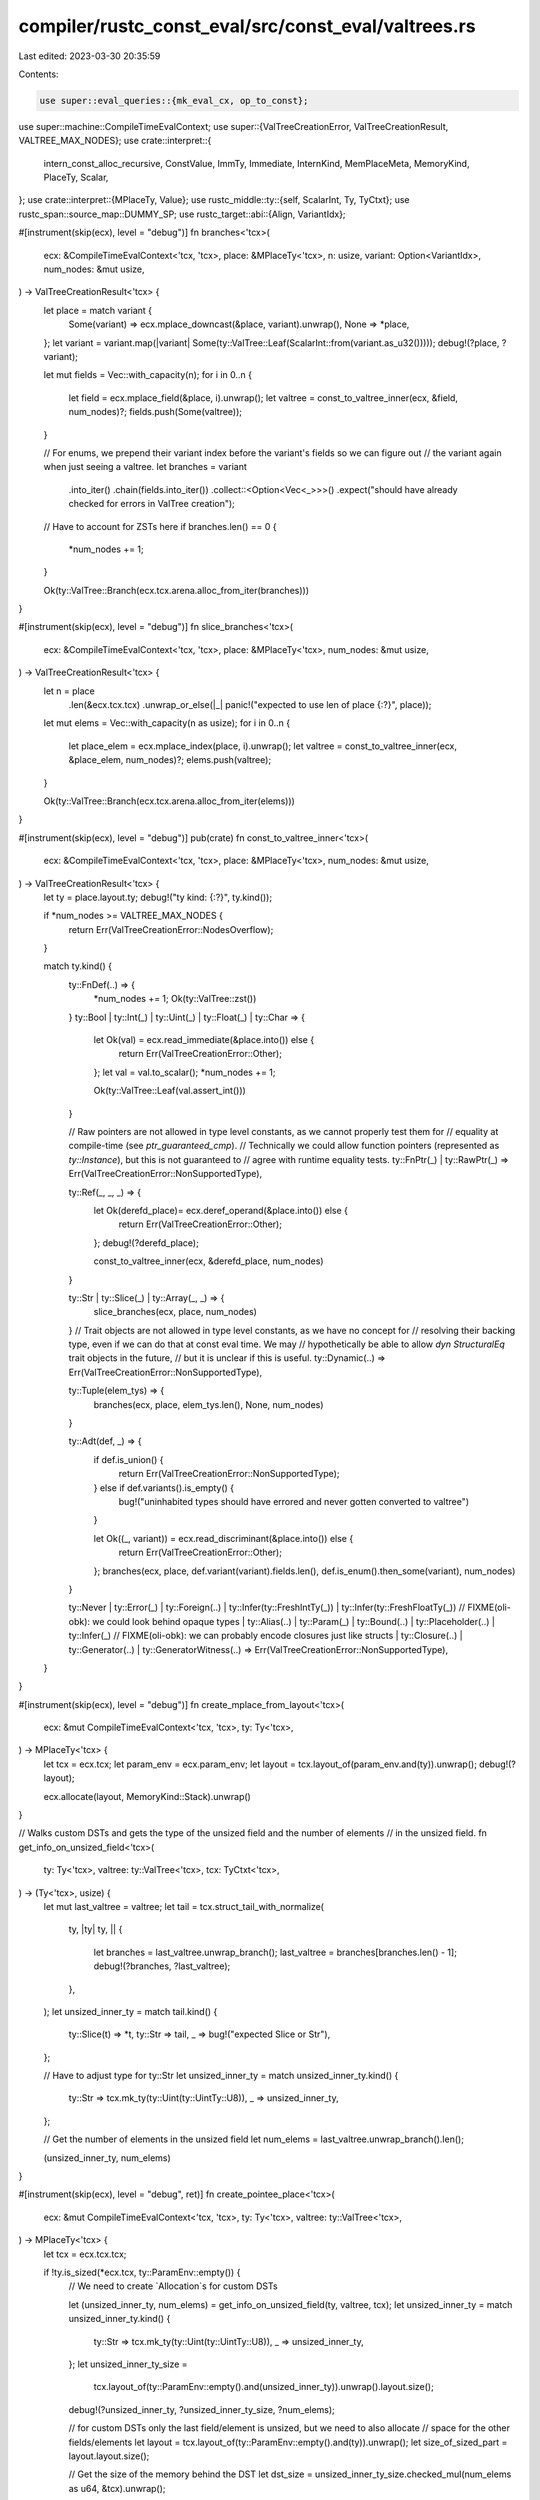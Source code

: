 compiler/rustc_const_eval/src/const_eval/valtrees.rs
====================================================

Last edited: 2023-03-30 20:35:59

Contents:

.. code-block:: rs

    use super::eval_queries::{mk_eval_cx, op_to_const};
use super::machine::CompileTimeEvalContext;
use super::{ValTreeCreationError, ValTreeCreationResult, VALTREE_MAX_NODES};
use crate::interpret::{
    intern_const_alloc_recursive, ConstValue, ImmTy, Immediate, InternKind, MemPlaceMeta,
    MemoryKind, PlaceTy, Scalar,
};
use crate::interpret::{MPlaceTy, Value};
use rustc_middle::ty::{self, ScalarInt, Ty, TyCtxt};
use rustc_span::source_map::DUMMY_SP;
use rustc_target::abi::{Align, VariantIdx};

#[instrument(skip(ecx), level = "debug")]
fn branches<'tcx>(
    ecx: &CompileTimeEvalContext<'tcx, 'tcx>,
    place: &MPlaceTy<'tcx>,
    n: usize,
    variant: Option<VariantIdx>,
    num_nodes: &mut usize,
) -> ValTreeCreationResult<'tcx> {
    let place = match variant {
        Some(variant) => ecx.mplace_downcast(&place, variant).unwrap(),
        None => *place,
    };
    let variant = variant.map(|variant| Some(ty::ValTree::Leaf(ScalarInt::from(variant.as_u32()))));
    debug!(?place, ?variant);

    let mut fields = Vec::with_capacity(n);
    for i in 0..n {
        let field = ecx.mplace_field(&place, i).unwrap();
        let valtree = const_to_valtree_inner(ecx, &field, num_nodes)?;
        fields.push(Some(valtree));
    }

    // For enums, we prepend their variant index before the variant's fields so we can figure out
    // the variant again when just seeing a valtree.
    let branches = variant
        .into_iter()
        .chain(fields.into_iter())
        .collect::<Option<Vec<_>>>()
        .expect("should have already checked for errors in ValTree creation");

    // Have to account for ZSTs here
    if branches.len() == 0 {
        *num_nodes += 1;
    }

    Ok(ty::ValTree::Branch(ecx.tcx.arena.alloc_from_iter(branches)))
}

#[instrument(skip(ecx), level = "debug")]
fn slice_branches<'tcx>(
    ecx: &CompileTimeEvalContext<'tcx, 'tcx>,
    place: &MPlaceTy<'tcx>,
    num_nodes: &mut usize,
) -> ValTreeCreationResult<'tcx> {
    let n = place
        .len(&ecx.tcx.tcx)
        .unwrap_or_else(|_| panic!("expected to use len of place {:?}", place));

    let mut elems = Vec::with_capacity(n as usize);
    for i in 0..n {
        let place_elem = ecx.mplace_index(place, i).unwrap();
        let valtree = const_to_valtree_inner(ecx, &place_elem, num_nodes)?;
        elems.push(valtree);
    }

    Ok(ty::ValTree::Branch(ecx.tcx.arena.alloc_from_iter(elems)))
}

#[instrument(skip(ecx), level = "debug")]
pub(crate) fn const_to_valtree_inner<'tcx>(
    ecx: &CompileTimeEvalContext<'tcx, 'tcx>,
    place: &MPlaceTy<'tcx>,
    num_nodes: &mut usize,
) -> ValTreeCreationResult<'tcx> {
    let ty = place.layout.ty;
    debug!("ty kind: {:?}", ty.kind());

    if *num_nodes >= VALTREE_MAX_NODES {
        return Err(ValTreeCreationError::NodesOverflow);
    }

    match ty.kind() {
        ty::FnDef(..) => {
            *num_nodes += 1;
            Ok(ty::ValTree::zst())
        }
        ty::Bool | ty::Int(_) | ty::Uint(_) | ty::Float(_) | ty::Char => {
            let Ok(val) = ecx.read_immediate(&place.into()) else {
                return Err(ValTreeCreationError::Other);
            };
            let val = val.to_scalar();
            *num_nodes += 1;

            Ok(ty::ValTree::Leaf(val.assert_int()))
        }

        // Raw pointers are not allowed in type level constants, as we cannot properly test them for
        // equality at compile-time (see `ptr_guaranteed_cmp`).
        // Technically we could allow function pointers (represented as `ty::Instance`), but this is not guaranteed to
        // agree with runtime equality tests.
        ty::FnPtr(_) | ty::RawPtr(_) => Err(ValTreeCreationError::NonSupportedType),

        ty::Ref(_, _, _)  => {
            let Ok(derefd_place)= ecx.deref_operand(&place.into()) else {
                return Err(ValTreeCreationError::Other);
            };
            debug!(?derefd_place);

            const_to_valtree_inner(ecx, &derefd_place, num_nodes)
        }

        ty::Str | ty::Slice(_) | ty::Array(_, _) => {
            slice_branches(ecx, place, num_nodes)
        }
        // Trait objects are not allowed in type level constants, as we have no concept for
        // resolving their backing type, even if we can do that at const eval time. We may
        // hypothetically be able to allow `dyn StructuralEq` trait objects in the future,
        // but it is unclear if this is useful.
        ty::Dynamic(..) => Err(ValTreeCreationError::NonSupportedType),

        ty::Tuple(elem_tys) => {
            branches(ecx, place, elem_tys.len(), None, num_nodes)
        }

        ty::Adt(def, _) => {
            if def.is_union() {
                return Err(ValTreeCreationError::NonSupportedType);
            } else if def.variants().is_empty() {
                bug!("uninhabited types should have errored and never gotten converted to valtree")
            }

            let Ok((_, variant)) = ecx.read_discriminant(&place.into()) else {
                return Err(ValTreeCreationError::Other);
            };
            branches(ecx, place, def.variant(variant).fields.len(), def.is_enum().then_some(variant), num_nodes)
        }

        ty::Never
        | ty::Error(_)
        | ty::Foreign(..)
        | ty::Infer(ty::FreshIntTy(_))
        | ty::Infer(ty::FreshFloatTy(_))
        // FIXME(oli-obk): we could look behind opaque types
        | ty::Alias(..)
        | ty::Param(_)
        | ty::Bound(..)
        | ty::Placeholder(..)
        | ty::Infer(_)
        // FIXME(oli-obk): we can probably encode closures just like structs
        | ty::Closure(..)
        | ty::Generator(..)
        | ty::GeneratorWitness(..) => Err(ValTreeCreationError::NonSupportedType),
    }
}

#[instrument(skip(ecx), level = "debug")]
fn create_mplace_from_layout<'tcx>(
    ecx: &mut CompileTimeEvalContext<'tcx, 'tcx>,
    ty: Ty<'tcx>,
) -> MPlaceTy<'tcx> {
    let tcx = ecx.tcx;
    let param_env = ecx.param_env;
    let layout = tcx.layout_of(param_env.and(ty)).unwrap();
    debug!(?layout);

    ecx.allocate(layout, MemoryKind::Stack).unwrap()
}

// Walks custom DSTs and gets the type of the unsized field and the number of elements
// in the unsized field.
fn get_info_on_unsized_field<'tcx>(
    ty: Ty<'tcx>,
    valtree: ty::ValTree<'tcx>,
    tcx: TyCtxt<'tcx>,
) -> (Ty<'tcx>, usize) {
    let mut last_valtree = valtree;
    let tail = tcx.struct_tail_with_normalize(
        ty,
        |ty| ty,
        || {
            let branches = last_valtree.unwrap_branch();
            last_valtree = branches[branches.len() - 1];
            debug!(?branches, ?last_valtree);
        },
    );
    let unsized_inner_ty = match tail.kind() {
        ty::Slice(t) => *t,
        ty::Str => tail,
        _ => bug!("expected Slice or Str"),
    };

    // Have to adjust type for ty::Str
    let unsized_inner_ty = match unsized_inner_ty.kind() {
        ty::Str => tcx.mk_ty(ty::Uint(ty::UintTy::U8)),
        _ => unsized_inner_ty,
    };

    // Get the number of elements in the unsized field
    let num_elems = last_valtree.unwrap_branch().len();

    (unsized_inner_ty, num_elems)
}

#[instrument(skip(ecx), level = "debug", ret)]
fn create_pointee_place<'tcx>(
    ecx: &mut CompileTimeEvalContext<'tcx, 'tcx>,
    ty: Ty<'tcx>,
    valtree: ty::ValTree<'tcx>,
) -> MPlaceTy<'tcx> {
    let tcx = ecx.tcx.tcx;

    if !ty.is_sized(*ecx.tcx, ty::ParamEnv::empty()) {
        // We need to create `Allocation`s for custom DSTs

        let (unsized_inner_ty, num_elems) = get_info_on_unsized_field(ty, valtree, tcx);
        let unsized_inner_ty = match unsized_inner_ty.kind() {
            ty::Str => tcx.mk_ty(ty::Uint(ty::UintTy::U8)),
            _ => unsized_inner_ty,
        };
        let unsized_inner_ty_size =
            tcx.layout_of(ty::ParamEnv::empty().and(unsized_inner_ty)).unwrap().layout.size();
        debug!(?unsized_inner_ty, ?unsized_inner_ty_size, ?num_elems);

        // for custom DSTs only the last field/element is unsized, but we need to also allocate
        // space for the other fields/elements
        let layout = tcx.layout_of(ty::ParamEnv::empty().and(ty)).unwrap();
        let size_of_sized_part = layout.layout.size();

        // Get the size of the memory behind the DST
        let dst_size = unsized_inner_ty_size.checked_mul(num_elems as u64, &tcx).unwrap();

        let size = size_of_sized_part.checked_add(dst_size, &tcx).unwrap();
        let align = Align::from_bytes(size.bytes().next_power_of_two()).unwrap();
        let ptr = ecx.allocate_ptr(size, align, MemoryKind::Stack).unwrap();
        debug!(?ptr);

        MPlaceTy::from_aligned_ptr_with_meta(
            ptr.into(),
            layout,
            MemPlaceMeta::Meta(Scalar::from_machine_usize(num_elems as u64, &tcx)),
        )
    } else {
        create_mplace_from_layout(ecx, ty)
    }
}

/// Converts a `ValTree` to a `ConstValue`, which is needed after mir
/// construction has finished.
// FIXME Merge `valtree_to_const_value` and `valtree_into_mplace` into one function
#[instrument(skip(tcx), level = "debug", ret)]
pub fn valtree_to_const_value<'tcx>(
    tcx: TyCtxt<'tcx>,
    param_env_ty: ty::ParamEnvAnd<'tcx, Ty<'tcx>>,
    valtree: ty::ValTree<'tcx>,
) -> ConstValue<'tcx> {
    // Basic idea: We directly construct `Scalar` values from trivial `ValTree`s
    // (those for constants with type bool, int, uint, float or char).
    // For all other types we create an `MPlace` and fill that by walking
    // the `ValTree` and using `place_projection` and `place_field` to
    // create inner `MPlace`s which are filled recursively.
    // FIXME Does this need an example?

    let (param_env, ty) = param_env_ty.into_parts();
    let mut ecx = mk_eval_cx(tcx, DUMMY_SP, param_env, false);

    match ty.kind() {
        ty::FnDef(..) => {
            assert!(valtree.unwrap_branch().is_empty());
            ConstValue::ZeroSized
        }
        ty::Bool | ty::Int(_) | ty::Uint(_) | ty::Float(_) | ty::Char => match valtree {
            ty::ValTree::Leaf(scalar_int) => ConstValue::Scalar(Scalar::Int(scalar_int)),
            ty::ValTree::Branch(_) => bug!(
                "ValTrees for Bool, Int, Uint, Float or Char should have the form ValTree::Leaf"
            ),
        },
        ty::Ref(_, _, _) | ty::Tuple(_) | ty::Array(_, _) | ty::Adt(..) => {
            let mut place = match ty.kind() {
                ty::Ref(_, inner_ty, _) => {
                    // Need to create a place for the pointee to fill for Refs
                    create_pointee_place(&mut ecx, *inner_ty, valtree)
                }
                _ => create_mplace_from_layout(&mut ecx, ty),
            };
            debug!(?place);

            valtree_into_mplace(&mut ecx, &mut place, valtree);
            dump_place(&ecx, place.into());
            intern_const_alloc_recursive(&mut ecx, InternKind::Constant, &place).unwrap();

            match ty.kind() {
                ty::Ref(_, _, _) => {
                    let ref_place = place.to_ref(&tcx);
                    let imm =
                        ImmTy::from_immediate(ref_place, tcx.layout_of(param_env_ty).unwrap());

                    op_to_const(&ecx, &imm.into())
                }
                _ => op_to_const(&ecx, &place.into()),
            }
        }
        ty::Never
        | ty::Error(_)
        | ty::Foreign(..)
        | ty::Infer(ty::FreshIntTy(_))
        | ty::Infer(ty::FreshFloatTy(_))
        | ty::Alias(..)
        | ty::Param(_)
        | ty::Bound(..)
        | ty::Placeholder(..)
        | ty::Infer(_)
        | ty::Closure(..)
        | ty::Generator(..)
        | ty::GeneratorWitness(..)
        | ty::FnPtr(_)
        | ty::RawPtr(_)
        | ty::Str
        | ty::Slice(_)
        | ty::Dynamic(..) => bug!("no ValTree should have been created for type {:?}", ty.kind()),
    }
}

#[instrument(skip(ecx), level = "debug")]
fn valtree_into_mplace<'tcx>(
    ecx: &mut CompileTimeEvalContext<'tcx, 'tcx>,
    place: &mut MPlaceTy<'tcx>,
    valtree: ty::ValTree<'tcx>,
) {
    // This will match on valtree and write the value(s) corresponding to the ValTree
    // inside the place recursively.

    let tcx = ecx.tcx.tcx;
    let ty = place.layout.ty;

    match ty.kind() {
        ty::FnDef(_, _) => {
            ecx.write_immediate(Immediate::Uninit, &place.into()).unwrap();
        }
        ty::Bool | ty::Int(_) | ty::Uint(_) | ty::Float(_) | ty::Char => {
            let scalar_int = valtree.unwrap_leaf();
            debug!("writing trivial valtree {:?} to place {:?}", scalar_int, place);
            ecx.write_immediate(Immediate::Scalar(scalar_int.into()), &place.into()).unwrap();
        }
        ty::Ref(_, inner_ty, _) => {
            let mut pointee_place = create_pointee_place(ecx, *inner_ty, valtree);
            debug!(?pointee_place);

            valtree_into_mplace(ecx, &mut pointee_place, valtree);
            dump_place(ecx, pointee_place.into());
            intern_const_alloc_recursive(ecx, InternKind::Constant, &pointee_place).unwrap();

            let imm = match inner_ty.kind() {
                ty::Slice(_) | ty::Str => {
                    let len = valtree.unwrap_branch().len();
                    let len_scalar = Scalar::from_machine_usize(len as u64, &tcx);

                    Immediate::ScalarPair(
                        Scalar::from_maybe_pointer((*pointee_place).ptr, &tcx),
                        len_scalar,
                    )
                }
                _ => pointee_place.to_ref(&tcx),
            };
            debug!(?imm);

            ecx.write_immediate(imm, &place.into()).unwrap();
        }
        ty::Adt(_, _) | ty::Tuple(_) | ty::Array(_, _) | ty::Str | ty::Slice(_) => {
            let branches = valtree.unwrap_branch();

            // Need to downcast place for enums
            let (place_adjusted, branches, variant_idx) = match ty.kind() {
                ty::Adt(def, _) if def.is_enum() => {
                    // First element of valtree corresponds to variant
                    let scalar_int = branches[0].unwrap_leaf();
                    let variant_idx = VariantIdx::from_u32(scalar_int.try_to_u32().unwrap());
                    let variant = def.variant(variant_idx);
                    debug!(?variant);

                    (
                        place.project_downcast(ecx, variant_idx).unwrap(),
                        &branches[1..],
                        Some(variant_idx),
                    )
                }
                _ => (*place, branches, None),
            };
            debug!(?place_adjusted, ?branches);

            // Create the places (by indexing into `place`) for the fields and fill
            // them recursively
            for (i, inner_valtree) in branches.iter().enumerate() {
                debug!(?i, ?inner_valtree);

                let mut place_inner = match ty.kind() {
                    ty::Str | ty::Slice(_) => ecx.mplace_index(&place, i as u64).unwrap(),
                    _ if !ty.is_sized(*ecx.tcx, ty::ParamEnv::empty())
                        && i == branches.len() - 1 =>
                    {
                        // Note: For custom DSTs we need to manually process the last unsized field.
                        // We created a `Pointer` for the `Allocation` of the complete sized version of
                        // the Adt in `create_pointee_place` and now we fill that `Allocation` with the
                        // values in the ValTree. For the unsized field we have to additionally add the meta
                        // data.

                        let (unsized_inner_ty, num_elems) =
                            get_info_on_unsized_field(ty, valtree, tcx);
                        debug!(?unsized_inner_ty);

                        let inner_ty = match ty.kind() {
                            ty::Adt(def, substs) => {
                                def.variant(VariantIdx::from_u32(0)).fields[i].ty(tcx, substs)
                            }
                            ty::Tuple(inner_tys) => inner_tys[i],
                            _ => bug!("unexpected unsized type {:?}", ty),
                        };

                        let inner_layout =
                            tcx.layout_of(ty::ParamEnv::empty().and(inner_ty)).unwrap();
                        debug!(?inner_layout);

                        let offset = place_adjusted.layout.fields.offset(i);
                        place
                            .offset_with_meta(
                                offset,
                                MemPlaceMeta::Meta(Scalar::from_machine_usize(
                                    num_elems as u64,
                                    &tcx,
                                )),
                                inner_layout,
                                &tcx,
                            )
                            .unwrap()
                    }
                    _ => ecx.mplace_field(&place_adjusted, i).unwrap(),
                };

                debug!(?place_inner);
                valtree_into_mplace(ecx, &mut place_inner, *inner_valtree);
                dump_place(&ecx, place_inner.into());
            }

            debug!("dump of place_adjusted:");
            dump_place(ecx, place_adjusted.into());

            if let Some(variant_idx) = variant_idx {
                // don't forget filling the place with the discriminant of the enum
                ecx.write_discriminant(variant_idx, &place.into()).unwrap();
            }

            debug!("dump of place after writing discriminant:");
            dump_place(ecx, place.into());
        }
        _ => bug!("shouldn't have created a ValTree for {:?}", ty),
    }
}

fn dump_place<'tcx>(ecx: &CompileTimeEvalContext<'tcx, 'tcx>, place: PlaceTy<'tcx>) {
    trace!("{:?}", ecx.dump_place(*place));
}


